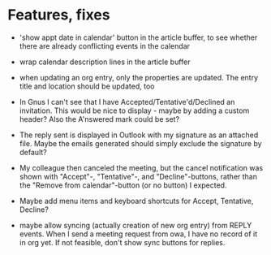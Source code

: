 
* Features, fixes

  - 'show appt date in calendar' button in the article buffer, to see whether
    there are already conflicting events in the calendar

  - wrap calendar description lines in the article buffer

  - when updating an org entry, only the properties are updated. The entry
    title and location should be updated, too

  - In Gnus I can't see that I have Accepted/Tentative'd/Declined an
    invitation. This would be nice to display - maybe by adding a custom
    header? Also the A'nswered mark could be set?

  - The reply sent is displayed in Outlook with my signature as an
    attached file. Maybe the emails generated should simply exclude the
    signature by default?

  - My colleague then canceled the meeting, but the cancel notification
    was shown with "Accept"-, "Tentative"-, and "Decline"-buttons, rather
    than the "Remove from calendar"-button (or no button) I expected.

  - Maybe add menu items and keyboard shortcuts for Accept, Tentative,
    Decline?

  - maybe allow syncing (actually creation of new org entry) from REPLY
    events. When I send a meeting request from owa, I have no record of it in
    org yet. If not feasible, don't show sync buttons for replies.
